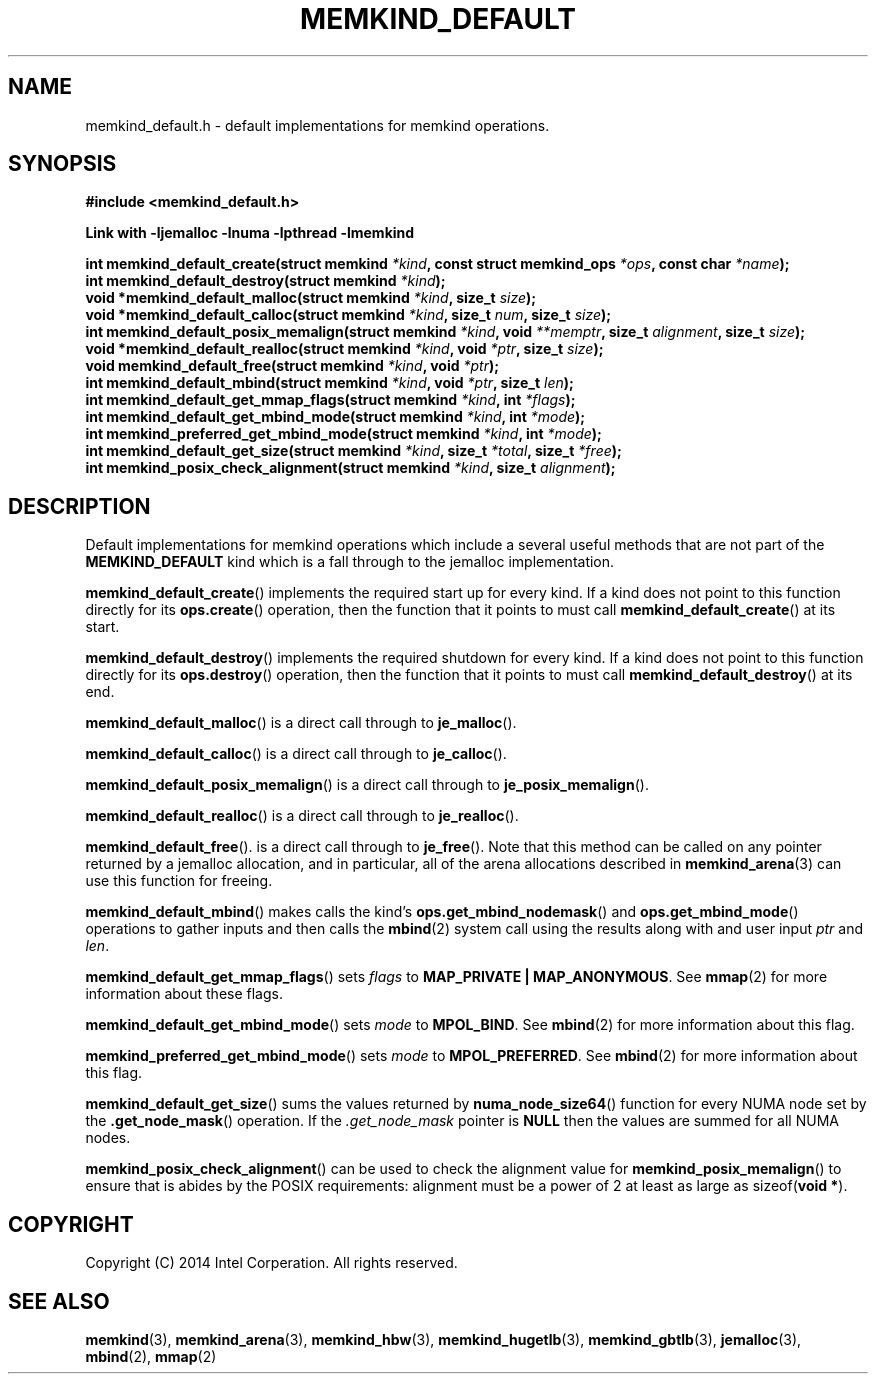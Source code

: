 .\"
.\" Copyright (C) 2014 Intel Corperation.
.\" All rights reserved.
.\"
.\" Redistribution and use in source and binary forms, with or without
.\" modification, are permitted provided that the following conditions are met:
.\" 1. Redistributions of source code must retain the above copyright notice(s),
.\"    this list of conditions and the following disclaimer.
.\" 2. Redistributions in binary form must reproduce the above copyright notice(s),
.\"    this list of conditions and the following disclaimer in the documentation
.\"    and/or other materials provided with the distribution.
.\"
.\" THIS SOFTWARE IS PROVIDED BY THE COPYRIGHT HOLDER(S) ``AS IS'' AND ANY EXPRESS
.\" OR IMPLIED WARRANTIES, INCLUDING, BUT NOT LIMITED TO, THE IMPLIED WARRANTIES OF
.\" MERCHANTABILITY AND FITNESS FOR A PARTICULAR PURPOSE ARE DISCLAIMED.  IN NO
.\" EVENT SHALL THE COPYRIGHT HOLDER(S) BE LIABLE FOR ANY DIRECT, INDIRECT,
.\" INCIDENTAL, SPECIAL, EXEMPLARY, OR CONSEQUENTIAL DAMAGES (INCLUDING, BUT NOT
.\" LIMITED TO, PROCUREMENT OF SUBSTITUTE GOODS OR SERVICES; LOSS OF USE, DATA, OR
.\" PROFITS; OR BUSINESS INTERRUPTION) HOWEVER CAUSED AND ON ANY THEORY OF
.\" LIABILITY, WHETHER IN CONTRACT, STRICT LIABILITY, OR TORT (INCLUDING NEGLIGENCE
.\" OR OTHERWISE) ARISING IN ANY WAY OUT OF THE USE OF THIS SOFTWARE, EVEN IF
.\" ADVISED OF THE POSSIBILITY OF SUCH DAMAGE.
.\"
.TH "MEMKIND_DEFAULT" 3 "2014-09-22" "Intel Corporation" "MEMKIND_DEFAULT" \" -*- nroff -*-
.SH "NAME"
memkind_default.h \- default implementations for memkind operations.
.SH "SYNOPSIS"
.nf
.B #include <memkind_default.h>
.sp
.B Link with -ljemalloc -lnuma -lpthread -lmemkind
.sp
.BI "int memkind_default_create(struct memkind " "*kind" ", const struct memkind_ops " "*ops" ", const char " "*name" );
.br
.BI "int memkind_default_destroy(struct memkind " "*kind" );
.br
.BI "void *memkind_default_malloc(struct memkind " "*kind" ", size_t " "size" );
.br
.BI "void *memkind_default_calloc(struct memkind " "*kind" ", size_t " "num" ", size_t " "size" );
.br
.BI "int memkind_default_posix_memalign(struct memkind " "*kind" ", void " "**memptr" ", size_t " "alignment" ", size_t " "size" );
.br
.BI "void *memkind_default_realloc(struct memkind " "*kind" ", void " "*ptr" ", size_t " "size" );
.br
.BI "void memkind_default_free(struct memkind " "*kind" ", void " "*ptr" );
.br
.BI "int memkind_default_mbind(struct memkind " "*kind" ", void " "*ptr" ", size_t " "len" );
.br
.BI "int memkind_default_get_mmap_flags(struct memkind " "*kind" ", int " "*flags" );
.br
.BI "int memkind_default_get_mbind_mode(struct memkind " "*kind" ", int " "*mode" );
.br
.BI "int memkind_preferred_get_mbind_mode(struct memkind " "*kind" ", int " "*mode" );
.br
.BI "int memkind_default_get_size(struct memkind " "*kind" ", size_t " "*total" ", size_t " "*free" );
.br
.BI "int memkind_posix_check_alignment(struct memkind " "*kind" ", size_t " "alignment" );
.br
.SH DESCRIPTION
.PP
Default implementations for memkind operations which include a several
useful methods that are not part of the
.B MEMKIND_DEFAULT
kind which is a fall through to the jemalloc implementation.
.PP
.BR memkind_default_create ()
implements the required start up for every kind.  If a kind does not
point to this function directly for its
.BR ops.create ()
operation, then the function that it points to must call
.BR memkind_default_create ()
at its start.
.PP
.BR memkind_default_destroy ()
implements the required shutdown for every kind.  If a kind does not
point to this function directly for its
.BR ops.destroy ()
operation, then the function that it points to must call
.BR memkind_default_destroy ()
at its end.
.PP
.BR memkind_default_malloc ()
is a direct call through to
.BR je_malloc ().
.PP
.BR memkind_default_calloc ()
is a direct call through to
.BR je_calloc ().
.PP
.BR memkind_default_posix_memalign ()
is a direct call through to
.BR je_posix_memalign ().
.PP
.BR memkind_default_realloc ()
is a direct call through to
.BR je_realloc ().
.PP
.BR memkind_default_free ().
is a direct call through to
.BR je_free ().
Note that this method can be called on any pointer returned by a
jemalloc allocation, and in particular, all of the arena
allocations described in
.BR memkind_arena (3)
can use this function for freeing.
.PP
.BR memkind_default_mbind ()
makes calls the kind's
.BR ops.get_mbind_nodemask ()
and
.BR ops.get_mbind_mode ()
operations to gather inputs and then calls the
.BR mbind (2)
system call using the results along with and user input
.I ptr
and
.IR len .
.PP
.BR memkind_default_get_mmap_flags ()
sets
.I flags
to
.BR "MAP_PRIVATE | MAP_ANONYMOUS" .
See
.BR mmap (2)
for more information about these flags.
.PP
.BR memkind_default_get_mbind_mode ()
sets
.I mode
to
.BR MPOL_BIND .
See
.BR mbind (2)
for more information about this flag.
.PP
.BR memkind_preferred_get_mbind_mode ()
sets
.I mode
to
.BR MPOL_PREFERRED .
See
.BR mbind (2)
for more information about this flag.
.PP
.BR memkind_default_get_size ()
sums the values returned by
.BR numa_node_size64 ()
function for every NUMA node set by the
.BR .get_node_mask ()
operation.  If the 
.I .get_node_mask
pointer is 
.B NULL
then the values are summed for all NUMA nodes.
.PP
.BR memkind_posix_check_alignment ()
can be used to check the alignment value for
.BR memkind_posix_memalign ()
to ensure that is abides by the POSIX requirements:
alignment must be a power of 2 at least as large as
.RB sizeof( "void *" ).
.SH "COPYRIGHT"
Copyright (C) 2014 Intel Corperation. All rights reserved.
.SH "SEE ALSO"
.BR memkind (3),
.BR memkind_arena (3),
.BR memkind_hbw (3),
.BR memkind_hugetlb (3),
.BR memkind_gbtlb (3),
.BR jemalloc (3),
.BR mbind (2),
.BR mmap (2)
